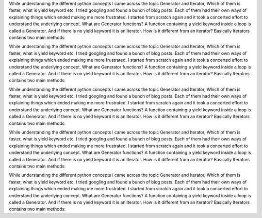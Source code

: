 .. title: What the heck is Python Generator?
.. slug: what-the-heck-is-python-generator
.. date: 2019-11-05 17:38:58 UTC+05:30
.. tags: python, generator
.. category: 
.. link: 
.. description: 
.. type: text

While understanding the different python concepts I came across the topic Generator and Iterator, Which of them is faster, what is yield keyword etc. I tried googling and found a bunch of blog posts. Each of them had their own ways of explaining things which ended making me more frustrated. I started from scratch again and it took a concerted effort to understand the underlying concept.
What are Generator functions?
A function containing a yield keyword inside a loop is called a Generator. And if there is no yield keyword it is an Iterator.
How is it different from an iterator?
Basically Iterators contains two main methods:


While understanding the different python concepts I came across the topic Generator and Iterator, Which of them is faster, what is yield keyword etc. I tried googling and found a bunch of blog posts. Each of them had their own ways of explaining things which ended making me more frustrated. I started from scratch again and it took a concerted effort to understand the underlying concept.
What are Generator functions?
A function containing a yield keyword inside a loop is called a Generator. And if there is no yield keyword it is an Iterator.
How is it different from an iterator?
Basically Iterators contains two main methods:


While understanding the different python concepts I came across the topic Generator and Iterator, Which of them is faster, what is yield keyword etc. I tried googling and found a bunch of blog posts. Each of them had their own ways of explaining things which ended making me more frustrated. I started from scratch again and it took a concerted effort to understand the underlying concept.
What are Generator functions?
A function containing a yield keyword inside a loop is called a Generator. And if there is no yield keyword it is an Iterator.
How is it different from an iterator?
Basically Iterators contains two main methods:



While understanding the different python concepts I came across the topic Generator and Iterator, Which of them is faster, what is yield keyword etc. I tried googling and found a bunch of blog posts. Each of them had their own ways of explaining things which ended making me more frustrated. I started from scratch again and it took a concerted effort to understand the underlying concept.
What are Generator functions?
A function containing a yield keyword inside a loop is called a Generator. And if there is no yield keyword it is an Iterator.
How is it different from an iterator?
Basically Iterators contains two main methods:


While understanding the different python concepts I came across the topic Generator and Iterator, Which of them is faster, what is yield keyword etc. I tried googling and found a bunch of blog posts. Each of them had their own ways of explaining things which ended making me more frustrated. I started from scratch again and it took a concerted effort to understand the underlying concept.
What are Generator functions?
A function containing a yield keyword inside a loop is called a Generator. And if there is no yield keyword it is an Iterator.
How is it different from an iterator?
Basically Iterators contains two main methods:
